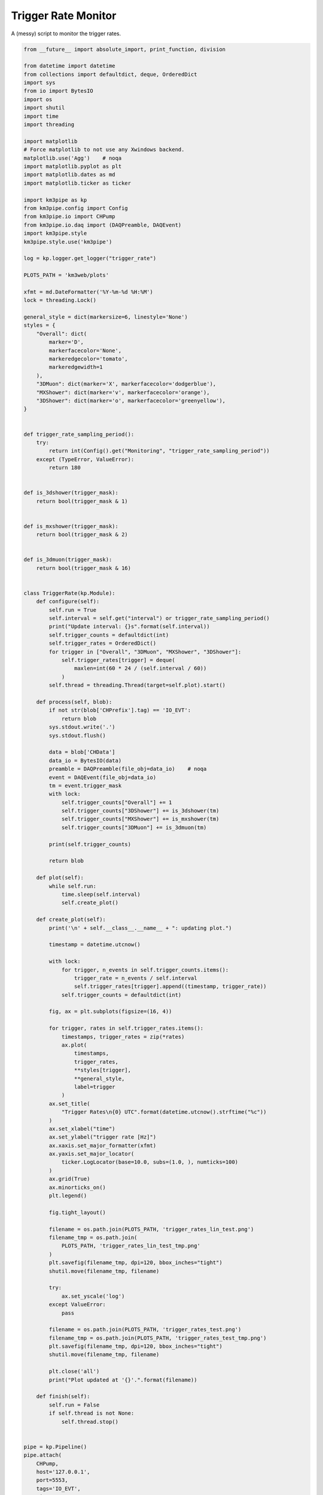 

.. _sphx_glr_auto_examples_monitoring_trigger_rates.py:


====================
Trigger Rate Monitor
====================

A (messy) script to monitor the trigger rates.




.. code-block:: python

    from __future__ import absolute_import, print_function, division

    from datetime import datetime
    from collections import defaultdict, deque, OrderedDict
    import sys
    from io import BytesIO
    import os
    import shutil
    import time
    import threading

    import matplotlib
    # Force matplotlib to not use any Xwindows backend.
    matplotlib.use('Agg')    # noqa
    import matplotlib.pyplot as plt
    import matplotlib.dates as md
    import matplotlib.ticker as ticker

    import km3pipe as kp
    from km3pipe.config import Config
    from km3pipe.io import CHPump
    from km3pipe.io.daq import (DAQPreamble, DAQEvent)
    import km3pipe.style
    km3pipe.style.use('km3pipe')

    log = kp.logger.get_logger("trigger_rate")

    PLOTS_PATH = 'km3web/plots'

    xfmt = md.DateFormatter('%Y-%m-%d %H:%M')
    lock = threading.Lock()

    general_style = dict(markersize=6, linestyle='None')
    styles = {
        "Overall": dict(
            marker='D',
            markerfacecolor='None',
            markeredgecolor='tomato',
            markeredgewidth=1
        ),
        "3DMuon": dict(marker='X', markerfacecolor='dodgerblue'),
        "MXShower": dict(marker='v', markerfacecolor='orange'),
        "3DShower": dict(marker='o', markerfacecolor='greenyellow'),
    }


    def trigger_rate_sampling_period():
        try:
            return int(Config().get("Monitoring", "trigger_rate_sampling_period"))
        except (TypeError, ValueError):
            return 180


    def is_3dshower(trigger_mask):
        return bool(trigger_mask & 1)


    def is_mxshower(trigger_mask):
        return bool(trigger_mask & 2)


    def is_3dmuon(trigger_mask):
        return bool(trigger_mask & 16)


    class TriggerRate(kp.Module):
        def configure(self):
            self.run = True
            self.interval = self.get("interval") or trigger_rate_sampling_period()
            print("Update interval: {}s".format(self.interval))
            self.trigger_counts = defaultdict(int)
            self.trigger_rates = OrderedDict()
            for trigger in ["Overall", "3DMuon", "MXShower", "3DShower"]:
                self.trigger_rates[trigger] = deque(
                    maxlen=int(60 * 24 / (self.interval / 60))
                )
            self.thread = threading.Thread(target=self.plot).start()

        def process(self, blob):
            if not str(blob['CHPrefix'].tag) == 'IO_EVT':
                return blob
            sys.stdout.write('.')
            sys.stdout.flush()

            data = blob['CHData']
            data_io = BytesIO(data)
            preamble = DAQPreamble(file_obj=data_io)    # noqa
            event = DAQEvent(file_obj=data_io)
            tm = event.trigger_mask
            with lock:
                self.trigger_counts["Overall"] += 1
                self.trigger_counts["3DShower"] += is_3dshower(tm)
                self.trigger_counts["MXShower"] += is_mxshower(tm)
                self.trigger_counts["3DMuon"] += is_3dmuon(tm)

            print(self.trigger_counts)

            return blob

        def plot(self):
            while self.run:
                time.sleep(self.interval)
                self.create_plot()

        def create_plot(self):
            print('\n' + self.__class__.__name__ + ": updating plot.")

            timestamp = datetime.utcnow()

            with lock:
                for trigger, n_events in self.trigger_counts.items():
                    trigger_rate = n_events / self.interval
                    self.trigger_rates[trigger].append((timestamp, trigger_rate))
                self.trigger_counts = defaultdict(int)

            fig, ax = plt.subplots(figsize=(16, 4))

            for trigger, rates in self.trigger_rates.items():
                timestamps, trigger_rates = zip(*rates)
                ax.plot(
                    timestamps,
                    trigger_rates,
                    **styles[trigger],
                    **general_style,
                    label=trigger
                )
            ax.set_title(
                "Trigger Rates\n{0} UTC".format(datetime.utcnow().strftime("%c"))
            )
            ax.set_xlabel("time")
            ax.set_ylabel("trigger rate [Hz]")
            ax.xaxis.set_major_formatter(xfmt)
            ax.yaxis.set_major_locator(
                ticker.LogLocator(base=10.0, subs=(1.0, ), numticks=100)
            )
            ax.grid(True)
            ax.minorticks_on()
            plt.legend()

            fig.tight_layout()

            filename = os.path.join(PLOTS_PATH, 'trigger_rates_lin_test.png')
            filename_tmp = os.path.join(
                PLOTS_PATH, 'trigger_rates_lin_test_tmp.png'
            )
            plt.savefig(filename_tmp, dpi=120, bbox_inches="tight")
            shutil.move(filename_tmp, filename)

            try:
                ax.set_yscale('log')
            except ValueError:
                pass

            filename = os.path.join(PLOTS_PATH, 'trigger_rates_test.png')
            filename_tmp = os.path.join(PLOTS_PATH, 'trigger_rates_test_tmp.png')
            plt.savefig(filename_tmp, dpi=120, bbox_inches="tight")
            shutil.move(filename_tmp, filename)

            plt.close('all')
            print("Plot updated at '{}'.".format(filename))

        def finish(self):
            self.run = False
            if self.thread is not None:
                self.thread.stop()


    pipe = kp.Pipeline()
    pipe.attach(
        CHPump,
        host='127.0.0.1',
        port=5553,
        tags='IO_EVT',
        timeout=60 * 60 * 24 * 7,
        max_queue=200000
    )
    pipe.attach(TriggerRate, interval=60)
    pipe.drain()

**Total running time of the script:** ( 0 minutes  0.000 seconds)



.. container:: sphx-glr-footer


  .. container:: sphx-glr-download

     :download:`Download Python source code: trigger_rates.py <trigger_rates.py>`



  .. container:: sphx-glr-download

     :download:`Download Jupyter notebook: trigger_rates.ipynb <trigger_rates.ipynb>`

.. rst-class:: sphx-glr-signature

    `Generated by Sphinx-Gallery <https://sphinx-gallery.readthedocs.io>`_
